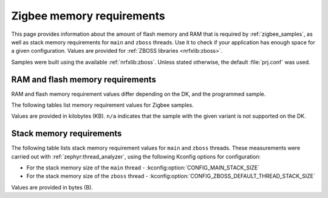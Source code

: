 .. _zigbee_memory:

Zigbee memory requirements
##########################

This page provides information about the amount of flash memory and RAM that is required by :ref:`zigbee_samples`, as well as stack memory requirements for ``main`` and ``zboss`` threads.
Use it to check if your application has enough space for a given configuration.
Values are provided for :ref:`ZBOSS libraries <nrfxlib:zboss>`.

Samples were built using the available :ref:`nrfxlib:zboss`.
Unless stated otherwise, the default :file:`prj.conf` was used.

.. _zigbee_memory_52840:
.. _zigbee_memory_52833:
.. _zigbee_memory_5340:
.. _zigbee_memory_21540:

RAM and flash memory requirements
*********************************

RAM and flash memory requirement values differ depending on the DK, and the programmed sample.

The following tables list memory requirement values for Zigbee samples.

Values are provided in kilobytes (KB).
``n/a`` indicates that the sample with the given variant is not supported on the DK.

.. tabs::

   .. tab:: nRF52840

      The following table lists memory requirements for samples running on the :ref:`nRF52840 DK <gs_programming_board_names>` (:ref:`nrf52840dk_nrf52840 <zephyr:nrf52840dk_nrf52840>`).

      +------------------------------------------------------------------------------------------------------------------------+--------------------------+---------------------------+----------------------------------+-----------------------------+-------------+--------------------------+-------------+
      | Sample                                                                                                                 | ROM, ZBOSS stack + App   | ROM, MCUboot bootloader   | ROM, ZBOSS non-volatile memory   | ROM, ZBOSS product config   | Total ROM   | RAM, ZBOSS stack + App   | Total RAM   |
      +========================================================================================================================+==========================+===========================+==================================+=============================+=============+==========================+=============+
      | :ref:`Network coordinator <zigbee_network_coordinator_sample>`                                                         | 327                      | 0                         | 32                               | 4                           | 363         | 67                       | 67          |
      +------------------------------------------------------------------------------------------------------------------------+--------------------------+---------------------------+----------------------------------+-----------------------------+-------------+--------------------------+-------------+
      | :ref:`Light bulb <zigbee_light_bulb_sample>`                                                                           | 350                      | 0                         | 32                               | 4                           | 386         | 53                       | 53          |
      +------------------------------------------------------------------------------------------------------------------------+--------------------------+---------------------------+----------------------------------+-----------------------------+-------------+--------------------------+-------------+
      | :ref:`Light switch <zigbee_light_switch_sample>`                                                                       | 270                      | 0                         | 32                               | 4                           | 306         | 48                       | 48          |
      +------------------------------------------------------------------------------------------------------------------------+--------------------------+---------------------------+----------------------------------+-----------------------------+-------------+--------------------------+-------------+
      | :ref:`Light switch <zigbee_light_switch_sample>` with :ref:`lib_zigbee_fota`                                           | 282                      | 48                        | 32                               | 4                           | 366         | 53                       | 53          |
      +------------------------------------------------------------------------------------------------------------------------+--------------------------+---------------------------+----------------------------------+-----------------------------+-------------+--------------------------+-------------+
      | :ref:`Light switch <zigbee_light_switch_sample>` with :ref:`zigbee_light_switch_sample_nus`                            | 373                      | 0                         | 32                               | 4                           | 409         | 64                       | 64          |
      +------------------------------------------------------------------------------------------------------------------------+--------------------------+---------------------------+----------------------------------+-----------------------------+-------------+--------------------------+-------------+
      | :ref:`Light switch <zigbee_light_switch_sample>` with :ref:`zigbee_light_switch_sample_nus` and :ref:`lib_zigbee_fota` | 385                      | 48                        | 32                               | 4                           | 469         | 69                       | 69          |
      +------------------------------------------------------------------------------------------------------------------------+--------------------------+---------------------------+----------------------------------+-----------------------------+-------------+--------------------------+-------------+
      | :ref:`NCP <zigbee_ncp_sample>`                                                                                         | 350                      | 0                         | 32                               | 4                           | 386         | 79                       | 79          |
      +------------------------------------------------------------------------------------------------------------------------+--------------------------+---------------------------+----------------------------------+-----------------------------+-------------+--------------------------+-------------+
      | :ref:`NCP with USB transport <zigbee_ncp_sample>`                                                                      | 370                      | 64                        | 32                               | 4                           | 470         | 88                       | 88          |
      +------------------------------------------------------------------------------------------------------------------------+--------------------------+---------------------------+----------------------------------+-----------------------------+-------------+--------------------------+-------------+
      | :ref:`Zigbee application template <zigbee_template_sample>`                                                            | 326                      | 0                         | 32                               | 4                           | 362         | 62                       | 62          |
      +------------------------------------------------------------------------------------------------------------------------+--------------------------+---------------------------+----------------------------------+-----------------------------+-------------+--------------------------+-------------+
      | :ref:`Zigbee shell <zigbee_shell_sample>`                                                                              | 409                      | 0                         | 32                               | 4                           | 445         | 91                       | 91          |
      +------------------------------------------------------------------------------------------------------------------------+--------------------------+---------------------------+----------------------------------+-----------------------------+-------------+--------------------------+-------------+

   .. tab:: nRF52833

      The following table lists memory requirements for samples running on the :ref:`nRF52833 DK <gs_programming_board_names>` (:ref:`nrf52833dk_nrf52833 <zephyr:nrf52833dk_nrf52833>`).

      +------------------------------------------------------------------------------------------------------------------------+--------------------------+---------------------------+----------------------------------+-----------------------------+-------------+--------------------------+-------------+
      | Sample                                                                                                                 | ROM, ZBOSS stack + App   | ROM, MCUboot bootloader   | ROM, ZBOSS non-volatile memory   | ROM, ZBOSS product config   | Total ROM   | RAM, ZBOSS stack + App   | Total RAM   |
      +========================================================================================================================+==========================+===========================+==================================+=============================+=============+==========================+=============+
      | :ref:`Network coordinator <zigbee_network_coordinator_sample>`                                                         | 325                      | 0                         | 16                               | 4                           | 345         | 65                       | 65          |
      +------------------------------------------------------------------------------------------------------------------------+--------------------------+---------------------------+----------------------------------+-----------------------------+-------------+--------------------------+-------------+
      | :ref:`Light bulb <zigbee_light_bulb_sample>`                                                                           | 348                      | 0                         | 16                               | 4                           | 368         | 51                       | 51          |
      +------------------------------------------------------------------------------------------------------------------------+--------------------------+---------------------------+----------------------------------+-----------------------------+-------------+--------------------------+-------------+
      | :ref:`Light switch <zigbee_light_switch_sample>`                                                                       | 268                      | 0                         | 16                               | 4                           | 288         | 46                       | 46          |
      +------------------------------------------------------------------------------------------------------------------------+--------------------------+---------------------------+----------------------------------+-----------------------------+-------------+--------------------------+-------------+
      | :ref:`Light switch <zigbee_light_switch_sample>` with :ref:`lib_zigbee_fota`                                           | n/a                      | n/a                       | n/a                              | n/a                         | n/a         | n/a                      | n/a         |
      +------------------------------------------------------------------------------------------------------------------------+--------------------------+---------------------------+----------------------------------+-----------------------------+-------------+--------------------------+-------------+
      | :ref:`Light switch <zigbee_light_switch_sample>` with :ref:`zigbee_light_switch_sample_nus`                            | 370                      | 0                         | 16                               | 4                           | 390         | 62                       | 62          |
      +------------------------------------------------------------------------------------------------------------------------+--------------------------+---------------------------+----------------------------------+-----------------------------+-------------+--------------------------+-------------+
      | :ref:`Light switch <zigbee_light_switch_sample>` with :ref:`zigbee_light_switch_sample_nus` and :ref:`lib_zigbee_fota` | n/a                      | n/a                       | n/a                              | n/a                         | n/a         | n/a                      | n/a         |
      +------------------------------------------------------------------------------------------------------------------------+--------------------------+---------------------------+----------------------------------+-----------------------------+-------------+--------------------------+-------------+
      | :ref:`NCP <zigbee_ncp_sample>`                                                                                         | 348                      | 0                         | 16                               | 4                           | 368         | 77                       | 77          |
      +------------------------------------------------------------------------------------------------------------------------+--------------------------+---------------------------+----------------------------------+-----------------------------+-------------+--------------------------+-------------+
      | :ref:`NCP with USB transport <zigbee_ncp_sample>`                                                                      | 368                      | 64                        | 16                               | 4                           | 452         | 86                       | 86          |
      +------------------------------------------------------------------------------------------------------------------------+--------------------------+---------------------------+----------------------------------+-----------------------------+-------------+--------------------------+-------------+
      | :ref:`Zigbee application template <zigbee_template_sample>`                                                            | 323                      | 0                         | 16                               | 4                           | 343         | 60                       | 60          |
      +------------------------------------------------------------------------------------------------------------------------+--------------------------+---------------------------+----------------------------------+-----------------------------+-------------+--------------------------+-------------+
      | :ref:`Zigbee shell <zigbee_shell_sample>`                                                                              | 396                      | 0                         | 16                               | 4                           | 416         | 86                       | 86          |
      +------------------------------------------------------------------------------------------------------------------------+--------------------------+---------------------------+----------------------------------+-----------------------------+-------------+--------------------------+-------------+

   .. tab:: nRF5340

      The following table lists memory requirements for samples running on the :ref:`nRF5340 DK <gs_programming_board_names>` (:ref:`nrf5340dk_nrf5340_cpuapp <zephyr:nrf5340dk_nrf5340>`).

      +------------------------------------------------------------------------------------------------------------------------+--------------------------+---------------------------+----------------------------------+-----------------------------+-------------+--------------------------+-------------+
      | Sample                                                                                                                 | ROM, ZBOSS stack + App   | ROM, MCUboot bootloader   | ROM, ZBOSS non-volatile memory   | ROM, ZBOSS product config   | Total ROM   | RAM, ZBOSS stack + App   | Total RAM   |
      +========================================================================================================================+==========================+===========================+==================================+=============================+=============+==========================+=============+
      | :ref:`Network coordinator <zigbee_network_coordinator_sample>`                                                         | 304                      | 0                         | 32                               | 4                           | 340         | 73                       | 73          |
      +------------------------------------------------------------------------------------------------------------------------+--------------------------+---------------------------+----------------------------------+-----------------------------+-------------+--------------------------+-------------+
      | :ref:`Light bulb <zigbee_light_bulb_sample>`                                                                           | 327                      | 0                         | 32                               | 4                           | 363         | 60                       | 60          |
      +------------------------------------------------------------------------------------------------------------------------+--------------------------+---------------------------+----------------------------------+-----------------------------+-------------+--------------------------+-------------+
      | :ref:`Light switch <zigbee_light_switch_sample>`                                                                       | 247                      | 0                         | 32                               | 4                           | 283         | 54                       | 54          |
      +------------------------------------------------------------------------------------------------------------------------+--------------------------+---------------------------+----------------------------------+-----------------------------+-------------+--------------------------+-------------+
      | :ref:`Light switch <zigbee_light_switch_sample>` with :ref:`lib_zigbee_fota`                                           | n/a                      | n/a                       | n/a                              | n/a                         | n/a         | n/a                      | n/a         |
      +------------------------------------------------------------------------------------------------------------------------+--------------------------+---------------------------+----------------------------------+-----------------------------+-------------+--------------------------+-------------+
      | :ref:`Light switch <zigbee_light_switch_sample>` with :ref:`zigbee_light_switch_sample_nus`                            | 296                      | 0                         | 32                               | 4                           | 332         | 63                       | 63          |
      +------------------------------------------------------------------------------------------------------------------------+--------------------------+---------------------------+----------------------------------+-----------------------------+-------------+--------------------------+-------------+
      | :ref:`Light switch <zigbee_light_switch_sample>` with :ref:`zigbee_light_switch_sample_nus` and :ref:`lib_zigbee_fota` | n/a                      | n/a                       | n/a                              | n/a                         | n/a         | n/a                      | n/a         |
      +------------------------------------------------------------------------------------------------------------------------+--------------------------+---------------------------+----------------------------------+-----------------------------+-------------+--------------------------+-------------+
      | :ref:`NCP <zigbee_ncp_sample>`                                                                                         | 327                      | 0                         | 32                               | 4                           | 363         | 86                       | 86          |
      +------------------------------------------------------------------------------------------------------------------------+--------------------------+---------------------------+----------------------------------+-----------------------------+-------------+--------------------------+-------------+
      | :ref:`NCP with USB transport <zigbee_ncp_sample>`                                                                      | 347                      | 64                        | 32                               | 4                           | 447         | 95                       | 95          |
      +------------------------------------------------------------------------------------------------------------------------+--------------------------+---------------------------+----------------------------------+-----------------------------+-------------+--------------------------+-------------+
      | :ref:`Zigbee application template <zigbee_template_sample>`                                                            | 302                      | 0                         | 32                               | 4                           | 338         | 68                       | 68          |
      +------------------------------------------------------------------------------------------------------------------------+--------------------------+---------------------------+----------------------------------+-----------------------------+-------------+--------------------------+-------------+
      | :ref:`Zigbee shell <zigbee_shell_sample>`                                                                              | 371                      | 0                         | 32                               | 4                           | 407         | 94                       | 94          |
      +------------------------------------------------------------------------------------------------------------------------+--------------------------+---------------------------+----------------------------------+-----------------------------+-------------+--------------------------+-------------+

   .. tab:: nRF21540

      The following table lists memory requirements for samples running on the :ref:`nR21540 DK <gs_programming_board_names>` (:ref:`nrf21540dk_nrf52840 <zephyr:nrf21540dk_nrf52840>`).

      +------------------------------------------------------------------------------------------------------------------------+--------------------------+---------------------------+----------------------------------+-----------------------------+-------------+--------------------------+-------------+
      | Sample                                                                                                                 | ROM, ZBOSS stack + App   | ROM, MCUboot bootloader   | ROM, ZBOSS non-volatile memory   | ROM, ZBOSS product config   | Total ROM   | RAM, ZBOSS stack + App   | Total RAM   |
      +========================================================================================================================+==========================+===========================+==================================+=============================+=============+==========================+=============+
      | :ref:`Network coordinator <zigbee_network_coordinator_sample>`                                                         | 330                      | 0                         | 32                               | 4                           | 366         | 67                       | 67          |
      +------------------------------------------------------------------------------------------------------------------------+--------------------------+---------------------------+----------------------------------+-----------------------------+-------------+--------------------------+-------------+
      | :ref:`Light bulb <zigbee_light_bulb_sample>`                                                                           | 352                      | 0                         | 32                               | 4                           | 388         | 53                       | 53          |
      +------------------------------------------------------------------------------------------------------------------------+--------------------------+---------------------------+----------------------------------+-----------------------------+-------------+--------------------------+-------------+
      | :ref:`Light switch <zigbee_light_switch_sample>`                                                                       | 273                      | 0                         | 32                               | 4                           | 309         | 48                       | 48          |
      +------------------------------------------------------------------------------------------------------------------------+--------------------------+---------------------------+----------------------------------+-----------------------------+-------------+--------------------------+-------------+
      | :ref:`Light switch <zigbee_light_switch_sample>` with :ref:`lib_zigbee_fota`                                           | 285                      | 48                        | 32                               | 4                           | 369         | 53                       | 53          |
      +------------------------------------------------------------------------------------------------------------------------+--------------------------+---------------------------+----------------------------------+-----------------------------+-------------+--------------------------+-------------+
      | :ref:`Light switch <zigbee_light_switch_sample>` with :ref:`zigbee_light_switch_sample_nus`                            | n/a                      | n/a                       | n/a                              | n/a                         | n/a         | n/a                      | n/a         |
      +------------------------------------------------------------------------------------------------------------------------+--------------------------+---------------------------+----------------------------------+-----------------------------+-------------+--------------------------+-------------+
      | :ref:`Light switch <zigbee_light_switch_sample>` with :ref:`zigbee_light_switch_sample_nus` and :ref:`lib_zigbee_fota` | n/a                      | n/a                       | n/a                              | n/a                         | n/a         | n/a                      | n/a         |
      +------------------------------------------------------------------------------------------------------------------------+--------------------------+---------------------------+----------------------------------+-----------------------------+-------------+--------------------------+-------------+
      | :ref:`NCP <zigbee_ncp_sample>`                                                                                         | 353                      | 0                         | 32                               | 4                           | 389         | 79                       | 79          |
      +------------------------------------------------------------------------------------------------------------------------+--------------------------+---------------------------+----------------------------------+-----------------------------+-------------+--------------------------+-------------+
      | :ref:`NCP with USB transport <zigbee_ncp_sample>`                                                                      | 373                      | 64                        | 32                               | 4                           | 473         | 89                       | 89          |
      +------------------------------------------------------------------------------------------------------------------------+--------------------------+---------------------------+----------------------------------+-----------------------------+-------------+--------------------------+-------------+
      | :ref:`Zigbee application template <zigbee_template_sample>`                                                            | 328                      | 0                         | 32                               | 4                           | 364         | 62                       | 62          |
      +------------------------------------------------------------------------------------------------------------------------+--------------------------+---------------------------+----------------------------------+-----------------------------+-------------+--------------------------+-------------+
      | :ref:`Zigbee shell <zigbee_shell_sample>`                                                                              | 411                      | 0                         | 32                               | 4                           | 447         | 91                       | 91          |
      +------------------------------------------------------------------------------------------------------------------------+--------------------------+---------------------------+----------------------------------+-----------------------------+-------------+--------------------------+-------------+

..

Stack memory requirements
*************************

The following table lists stack memory requirement values for ``main`` and ``zboss`` threads.
These measurements were carried out with :ref:`zephyr:thread_analyzer`, using the following Kconfig options for configuration:

* For the stack memory size of the ``main`` thread - :kconfig:option:`CONFIG_MAIN_STACK_SIZE`
* For the stack memory size of the ``zboss`` thread - :kconfig:option:`CONFIG_ZBOSS_DEFAULT_THREAD_STACK_SIZE`

Values are provided in bytes (B).

.. tabs::

   .. tab:: nRF52 Series

      The following table lists memory requirements for the :ref:`nRF52 Series <ug_nrf52>` devices.

      +----------------------------------------------------------------+-------------------------------+------------------------------+--------------------------------+-------------------------------+
      | Sample                                                         | ``main`` thread stack usage   | ``main`` thread stack size   | ``zboss`` thread stack usage   | ``zboss`` thread stack size   |
      +================================================================+===============================+==============================+================================+===============================+
      | :ref:`Network coordinator <zigbee_network_coordinator_sample>` | 464                           | 1024                         | 1120                           | 1952                          |
      +----------------------------------------------------------------+-------------------------------+------------------------------+--------------------------------+-------------------------------+
      | :ref:`Light bulb <zigbee_light_bulb_sample>`                   | 688                           | 1024                         | 1288                           | 1952                          |
      +----------------------------------------------------------------+-------------------------------+------------------------------+--------------------------------+-------------------------------+
      | :ref:`Light switch <zigbee_light_switch_sample>`               | 464                           | 1024                         | 1224                           | 1952                          |
      +----------------------------------------------------------------+-------------------------------+------------------------------+--------------------------------+-------------------------------+

   .. tab:: nRF53 Series

      The following table lists memory requirements for the :ref:`nRF53 Series <ug_nrf5340>` devices.

      +----------------------------------------------------------------+-------------------------------+------------------------------+--------------------------------+-------------------------------+
      | Sample                                                         | ``main`` thread stack usage   | ``main`` thread stack size   | ``zboss`` thread stack usage   | ``zboss`` thread stack size   |
      +================================================================+===============================+==============================+================================+===============================+
      | :ref:`Network coordinator <zigbee_network_coordinator_sample>` | 744                           | 2048                         | 1112                           | 2048                          |
      +----------------------------------------------------------------+-------------------------------+------------------------------+--------------------------------+-------------------------------+
      | :ref:`Light bulb <zigbee_light_bulb_sample>`                   | 744                           | 2048                         | 1056                           | 2048                          |
      +----------------------------------------------------------------+-------------------------------+------------------------------+--------------------------------+-------------------------------+
      | :ref:`Light switch <zigbee_light_switch_sample>`               | 744                           | 2048                         | 1032                           | 2048                          |
      +----------------------------------------------------------------+-------------------------------+------------------------------+--------------------------------+-------------------------------+

..
